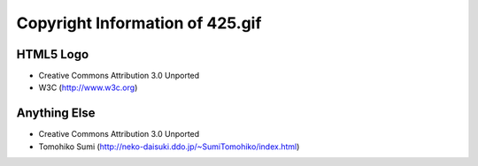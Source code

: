 
Copyright Information of 425.gif
********************************

HTML5 Logo
==========

* Creative Commons Attribution 3.0 Unported
* W3C (http://www.w3c.org)

Anything Else
=============

* Creative Commons Attribution 3.0 Unported
* Tomohiko Sumi (http://neko-daisuki.ddo.jp/~SumiTomohiko/index.html)

.. vim: tabstop=2 shiftwidth=2 expandtab softtabstop=2 filetype=rst
